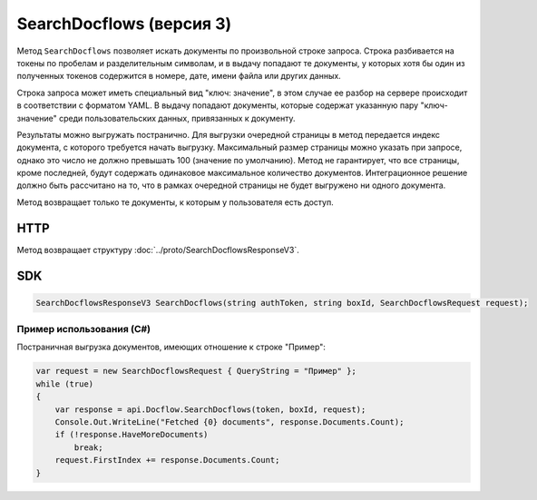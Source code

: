 SearchDocflows (версия 3)
=========================

Метод ``SearchDocflows`` позволяет искать документы по произвольной строке запроса. Строка разбивается на токены по пробелам и разделительным символам, и в выдачу попадают те документы, у которых хотя бы один из полученных токенов содержится в номере, дате, имени файла или других данных. 

Строка запроса может иметь специальный вид "ключ: значение", в этом случае ее разбор на сервере происходит в соответствии с форматом YAML. В выдачу попадают документы, которые содержат указанную пару "ключ-значение" среди пользовательских данных, привязанных к документу.

Результаты можно выгружать постранично. Для выгрузки очередной страницы в метод передается индекс документа, с которого требуется начать выгрузку. Максимальный размер страницы можно указать при запросе, однако это число не должно превышать 100 (значение по умолчанию). Метод не гарантирует, что все страницы, кроме последней, будут содержать одинаковое максимальное количество документов. Интеграционное решение должно быть рассчитано на то, что в рамках очередной страницы не будет выгружено ни одного документа.

Метод возвращает только те документы, к которым у пользователя есть доступ.

HTTP
~~~~

.. http:post:: /V3/SearchDocflows

	:queryparam boxId: идентификатор ящика организации.

	:requestheader Authorization: данные, необходимые для :doc:`авторизации <../Authorization>`.

	:request Body: Тело запроса должно содержать структуру :doc:`../proto/SearchDocflowsRequest`.

	:statuscode 200: операция успешно завершена.
	:statuscode 400: данные в запросе имеют неверный формат или отсутствуют обязательные параметры.
	:statuscode 401: в запросе отсутствует HTTP-заголовок ``Authorization`` или в этом заголовке содержатся некорректные авторизационные данные.
	:statuscode 403: доступ к ящику с предоставленным авторизационным токеном запрещен.
	:statuscode 405: используется неподходящий HTTP-метод.
	:statuscode 500: при обработке запроса возникла непредвиденная ошибка.

Метод возвращает структуру :doc:`../proto/SearchDocflowsResponseV3`.

SDK
~~~

.. code-block:: csharp

    SearchDocflowsResponseV3 SearchDocflows(string authToken, string boxId, SearchDocflowsRequest request);

Пример использования (C#)
^^^^^^^^^^^^^^^^^^^^^^^^^

Постраничная выгрузка документов, имеющих отношение к строке "Пример":

.. code-block:: csharp

    var request = new SearchDocflowsRequest { QueryString = "Пример" };
    while (true)
    {
        var response = api.Docflow.SearchDocflows(token, boxId, request);
        Console.Out.WriteLine("Fetched {0} documents", response.Documents.Count);
        if (!response.HaveMoreDocuments)
            break;
        request.FirstIndex += response.Documents.Count;
    }
